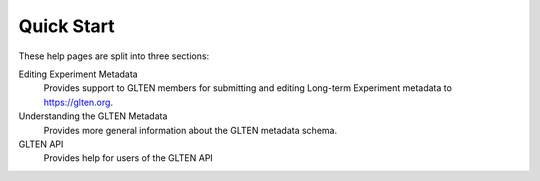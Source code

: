 ###########
Quick Start
###########

These help pages are split into three sections:

Editing Experiment Metadata
    Provides support to GLTEN members for submitting and editing Long-term Experiment metadata to https://glten.org. 

Understanding the GLTEN Metadata
    Provides more general information about the GLTEN metadata schema.

GLTEN API
    Provides help for users of the GLTEN API
    